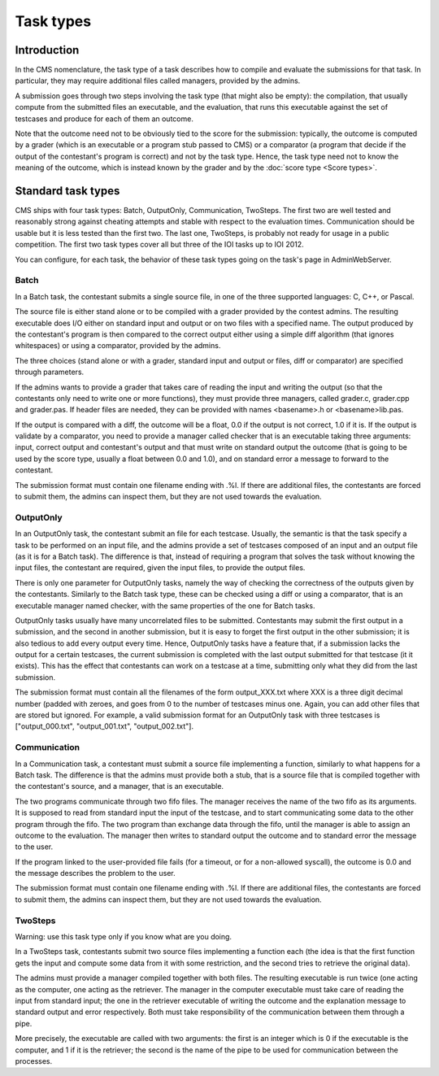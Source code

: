 Task types
**********

Introduction
============

In the CMS nomenclature, the task type of a task describes how to compile and evaluate the submissions for that task. In particular, they may require additional files called managers, provided by the admins.

A submission goes through two steps involving the task type (that might also be empty): the compilation, that usually compute from the submitted files an executable, and the evaluation, that runs this executable against the set of testcases and produce for each of them an outcome.

Note that the outcome need not to be obviously tied to the score for the submission: typically, the outcome is computed by a grader (which is an executable or a program stub passed to CMS) or a comparator (a program that decide if the output of the contestant's program is correct) and not by the task type. Hence, the task type need not to know the meaning of the outcome, which is instead known by the grader and by the :doc:`score type <Score types>`.


Standard task types
===================

CMS ships with four task types: Batch, OutputOnly, Communication, TwoSteps. The first two are well tested and reasonably strong against cheating attempts and stable with respect to the evaluation times. Communication should be usable but it is less tested than the first two. The last one, TwoSteps, is probably not ready for usage in a public competition. The first two task types cover all but three of the IOI tasks up to IOI 2012.

You can configure, for each task, the behavior of these task types going on the task's page in AdminWebServer.


Batch
-----

In a Batch task, the contestant submits a single source file, in one of the three supported languages: C, C++, or Pascal.

The source file is either stand alone or to be compiled with a grader provided by the contest admins. The resulting executable does I/O either on standard input and output or on two files with a specified name. The output produced by the contestant's program is then compared to the correct output either using a simple diff algorithm (that ignores whitespaces) or using a comparator, provided by the admins.

The three choices (stand alone or with a grader, standard input and output or files, diff or comparator) are specified through parameters.

If the admins wants to provide a grader that takes care of reading the input and writing the output (so that the contestants only need to write one or more functions), they must provide three managers, called grader.c, grader.cpp and grader.pas. If header files are needed, they can be provided with names <basename>.h or <basename>lib.pas.

If the output is compared with a diff, the outcome will be a float, 0.0 if the output is not correct, 1.0 if it is. If the output is validate by a comparator, you need to provide a manager called checker that is an executable taking three arguments: input, correct output and contestant's output and that must write on standard output the outcome (that is going to be used by the score type, usually a float between 0.0 and 1.0), and on standard error a message to forward to the contestant.

The submission format must contain one filename ending with .%l. If there are additional files, the contestants are forced to submit them, the admins can inspect them, but they are not used towards the evaluation.


OutputOnly
----------

In an OutputOnly task, the contestant submit an file for each testcase. Usually, the semantic is that the task specify a task to be performed on an input file, and the admins provide a set of testcases composed of an input and an output file (as it is for a Batch task). The difference is that, instead of requiring a program that solves the task without knowing the input files, the contestant are required, given the input files, to provide the output files.

There is only one parameter for OutputOnly tasks, namely the way of checking the correctness of the outputs given by the contestants. Similarly to the Batch task type, these can be checked using a diff or using a comparator, that is an executable manager named checker, with the same properties of the one for Batch tasks.

OutputOnly tasks usually have many uncorrelated files to be submitted. Contestants may submit the first output in a submission, and the second in another submission, but it is easy to forget  the first output in the other submission; it is also tedious to add every output every time. Hence, OutputOnly tasks have a feature that, if a submission lacks the output for a certain testcases, the current submission is completed with the last output submitted for that testcase (it it exists). This has the effect that contestants can work on a testcase at a time, submitting only what they did from the last submission.

The submission format must contain all the filenames of the form output_XXX.txt where XXX is a three digit decimal number (padded with zeroes, and goes from 0 to the number of testcases minus one. Again, you can add other files that are stored but ignored. For example, a valid submission format for an OutputOnly task with three testcases is ["output_000.txt", "output_001.txt", "output_002.txt"].


Communication
-------------

In a Communication task, a contestant must submit a source file implementing a function, similarly to what happens for a Batch task. The difference is that the admins must provide both a stub, that is a source file that is compiled together with the contestant's source, and a manager, that is an executable.

The two programs communicate through two fifo files. The manager receives the name of the two fifo as its arguments. It is supposed to read from standard input the input of the testcase, and to start communicating some data to the other program through the fifo. The two program than exchange data through the fifo, until the manager is able to assign an outcome to the evaluation. The manager then writes to standard output the outcome and to standard error the message to the user.

If the program linked to the user-provided file fails (for a timeout, or for a non-allowed syscall), the outcome is 0.0 and the message describes the problem to the user.

The submission format must contain one filename ending with .%l. If there are additional files, the contestants are forced to submit them, the admins can inspect them, but they are not used towards the evaluation.


TwoSteps
--------

Warning: use this task type only if you know what are you doing.

In a TwoSteps task, contestants submit two source files implementing a function each (the idea is that the first function gets the input and compute some data from it with some restriction, and the second tries to retrieve the original data).

The admins must provide a manager compiled together with both files. The resulting executable is run twice (one acting as the computer, one acting as the retriever. The manager in the computer executable must take care of reading the input from standard input; the one in the retriever executable of writing the outcome and the explanation message to standard output and error respectively. Both must take responsibility of the communication between them through a pipe.

More precisely, the executable are called with two arguments: the first is an integer which is 0 if the executable is the computer, and 1 if it is the retriever; the second is the name of the pipe to be used for communication between the processes.



